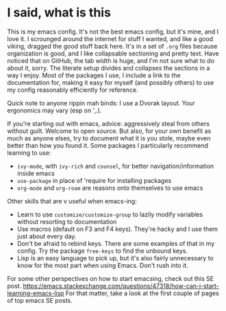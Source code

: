 * I said, what is this
This is my emacs config. It's not the best emacs config, but it's mine, and I love it. I scrounged around the
internet for stuff I wanted, and like a good viking, dragged the good stuff back here. It's in a set of =.org=
files because organization is good, and I like collapsable sectioning and pretty text. Have noticed that on GitHub,
the tab width is huge, and I'm not sure what to do about it, sorry. The literate setup divides and collapses the
sections in a way I enjoy. Most of the packages I use, I include a link to the documentation for, making it easy
for myself (and possibly others) to use my config reasonably efficiently for reference.

Quick note to anyone rippin mah binds: I use a Dvorak layout. Your ergonomics may vary (esp on ',.).

If you're starting out with emacs, advice: aggressively steal from others without guilt. Welcome to open source.
But also, for your own benefit as much as anyone elses, try to document what it is you stole, maybe even better
than how you found it. Some packages I particularly recommend learning to use:
- =ivy-mode=, with =ivy-rich= and =counsel=, for better navigation/information inside emacs
- =use-package= in place of 'require for installing packages
- =org-mode= and =org-roam= are reasons onto themselves to use emacs

Other skills that are v useful when emacs-ing:
- Learn to use =customize/customize-group= to lazily modify variables without resorting to documentation
- Use macros (default on F3 and F4 keys). They're hacky and I use them just about every day.
- Don't be afraid to rebind keys. There are some examples of that in my config. Try the package =free-keys= to find
  the unbound keys.
- Lisp is an easy language to pick up, but it's also fairly unnecessary to know for the most part when using Emacs.
  Don't rush into it.

For some other perspectives on how to start emacsing, check out this SE post.
https://emacs.stackexchange.com/questions/47318/how-can-i-start-learning-emacs-lisp
For that matter, take a look at the first couple of pages of top emacs SE posts.
